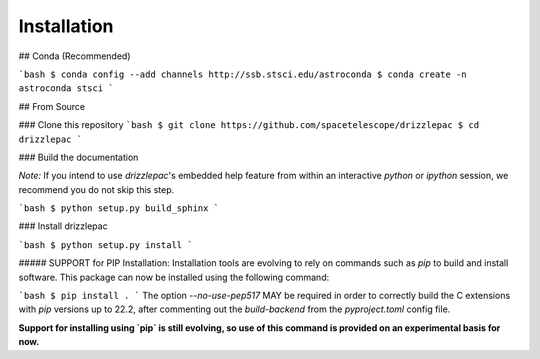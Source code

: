 Installation
------------

## Conda (Recommended)

```bash
$ conda config --add channels http://ssb.stsci.edu/astroconda
$ conda create -n astroconda stsci
```

## From Source

### Clone this repository
```bash
$ git clone https://github.com/spacetelescope/drizzlepac
$ cd drizzlepac
```

### Build the documentation

*Note:* If you intend to use `drizzlepac`'s embedded help feature from within
an interactive `python` or `ipython` session, we recommend you do not skip
this step.

```bash
$ python setup.py build_sphinx
```

### Install drizzlepac

```bash
$ python setup.py install
```

##### SUPPORT for PIP Installation:
Installation tools are evolving to rely on commands such as `pip` 
to build and install software.  This package can now be installed 
using the following command:

```bash
$ pip install .
```
The option `--no-use-pep517` MAY be required in order to correctly build 
the C extensions with `pip` versions up to 22.2, after commenting out 
the `build-backend` from the `pyproject.toml` config file.

**Support for installing using `pip` is still evolving, so use of this 
command is provided on an experimental basis for now.**
